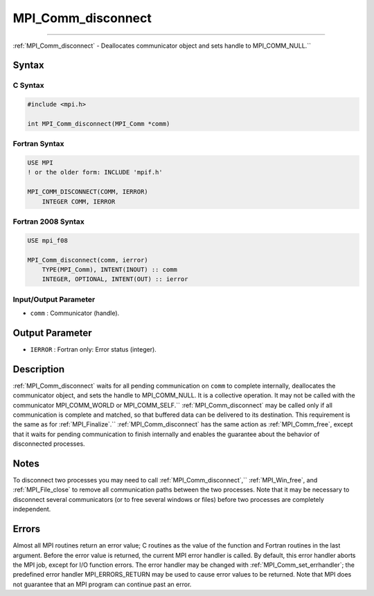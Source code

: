 .. _mpi_comm_disconnect:

MPI_Comm_disconnect
~~~~~~~~~~~~~~~~~~~
====

:ref:`MPI_Comm_disconnect` - Deallocates communicator object and sets
handle to MPI_COMM_NULL.``

Syntax
======

C Syntax
--------

.. code:: c

   #include <mpi.h>

   int MPI_Comm_disconnect(MPI_Comm *comm)

Fortran Syntax
--------------

.. code:: fortran

   USE MPI
   ! or the older form: INCLUDE 'mpif.h'

   MPI_COMM_DISCONNECT(COMM, IERROR)
       INTEGER COMM, IERROR

Fortran 2008 Syntax
-------------------

.. code:: fortran

   USE mpi_f08

   MPI_Comm_disconnect(comm, ierror)
       TYPE(MPI_Comm), INTENT(INOUT) :: comm
       INTEGER, OPTIONAL, INTENT(OUT) :: ierror

Input/Output Parameter
----------------------

-  ``comm`` : Communicator (handle).

Output Parameter
================

-  ``IERROR`` : Fortran only: Error status (integer).

Description
===========

:ref:`MPI_Comm_disconnect` waits for all pending communication on ``comm``
to complete internally, deallocates the communicator object, and sets
the handle to MPI_COMM_NULL. It is a collective operation. It may
not be called with the communicator MPI_COMM_WORLD or
MPI_COMM_SELF.`` :ref:`MPI_Comm_disconnect` may be called only if all
communication is complete and matched, so that buffered data can be
delivered to its destination. This requirement is the same as for
:ref:`MPI_Finalize`.`` :ref:`MPI_Comm_disconnect` has the same action as
:ref:`MPI_Comm_free`, except that it waits for pending communication to
finish internally and enables the guarantee about the behavior of
disconnected processes.

Notes
=====

To disconnect two processes you may need to call
:ref:`MPI_Comm_disconnect`,`` :ref:`MPI_Win_free`, and :ref:`MPI_File_close` to
remove all communication paths between the two processes. Note that it
may be necessary to disconnect several communicators (or to free several
windows or files) before two processes are completely independent.

Errors
======

Almost all MPI routines return an error value; C routines as the value
of the function and Fortran routines in the last argument. Before the
error value is returned, the current MPI error handler is called. By
default, this error handler aborts the MPI job, except for I/O function
errors. The error handler may be changed with
:ref:`MPI_Comm_set_errhandler`; the predefined error handler
MPI_ERRORS_RETURN may be used to cause error values to be returned.
Note that MPI does not guarantee that an MPI program can continue past
an error.


.. seealso:: :ref:`MPI_Comm_connect` :ref:`MPI_Comm_accept` 
